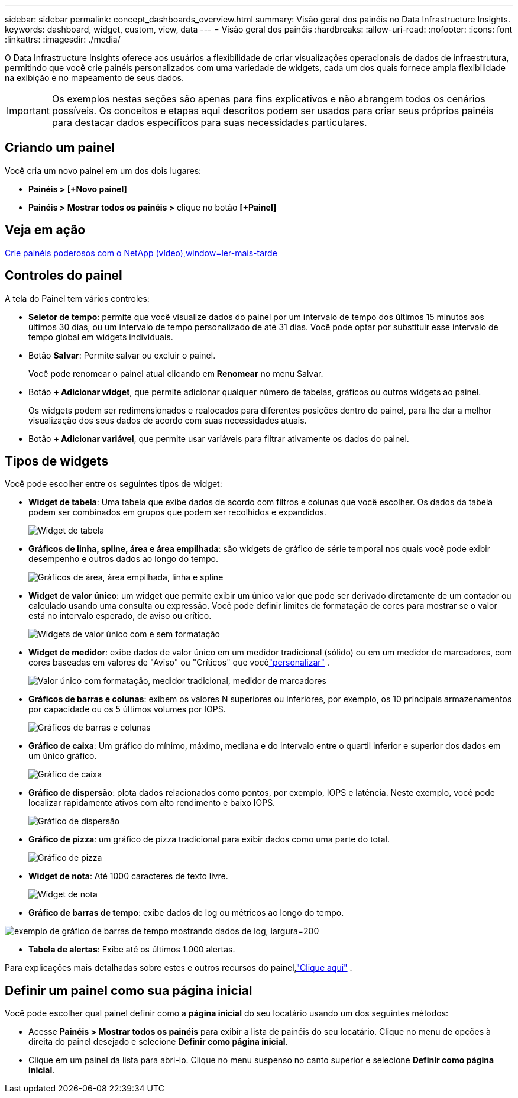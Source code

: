 ---
sidebar: sidebar 
permalink: concept_dashboards_overview.html 
summary: Visão geral dos painéis no Data Infrastructure Insights. 
keywords: dashboard, widget, custom, view, data 
---
= Visão geral dos painéis
:hardbreaks:
:allow-uri-read: 
:nofooter: 
:icons: font
:linkattrs: 
:imagesdir: ./media/


[role="lead"]
O Data Infrastructure Insights oferece aos usuários a flexibilidade de criar visualizações operacionais de dados de infraestrutura, permitindo que você crie painéis personalizados com uma variedade de widgets, cada um dos quais fornece ampla flexibilidade na exibição e no mapeamento de seus dados.


IMPORTANT: Os exemplos nestas seções são apenas para fins explicativos e não abrangem todos os cenários possíveis.  Os conceitos e etapas aqui descritos podem ser usados para criar seus próprios painéis para destacar dados específicos para suas necessidades particulares.



== Criando um painel

Você cria um novo painel em um dos dois lugares:

* *Painéis > [+Novo painel]*
* *Painéis > Mostrar todos os painéis >* clique no botão *[+Painel]*




== Veja em ação

link:https://media.netapp.com/video-detail/5a293f3c-c655-5879-9133-1a32aaa140e8["Crie painéis poderosos com o NetApp (vídeo),window=ler-mais-tarde"]



== Controles do painel

A tela do Painel tem vários controles:

* *Seletor de tempo*: permite que você visualize dados do painel por um intervalo de tempo dos últimos 15 minutos aos últimos 30 dias, ou um intervalo de tempo personalizado de até 31 dias.  Você pode optar por substituir esse intervalo de tempo global em widgets individuais.
* Botão *Salvar*: Permite salvar ou excluir o painel.
+
Você pode renomear o painel atual clicando em *Renomear* no menu Salvar.

* Botão *+ Adicionar widget*, que permite adicionar qualquer número de tabelas, gráficos ou outros widgets ao painel.
+
Os widgets podem ser redimensionados e realocados para diferentes posições dentro do painel, para lhe dar a melhor visualização dos seus dados de acordo com suas necessidades atuais.

* Botão *+ Adicionar variável*, que permite usar variáveis para filtrar ativamente os dados do painel.




== Tipos de widgets

Você pode escolher entre os seguintes tipos de widget:

* *Widget de tabela*: Uma tabela que exibe dados de acordo com filtros e colunas que você escolher.  Os dados da tabela podem ser combinados em grupos que podem ser recolhidos e expandidos.
+
image:TableWidgetPerformanceData.png["Widget de tabela"]

* *Gráficos de linha, spline, área e área empilhada*: são widgets de gráfico de série temporal nos quais você pode exibir desempenho e outros dados ao longo do tempo.
+
image:Time-SeriesCharts.png["Gráficos de área, área empilhada, linha e spline"]

* *Widget de valor único*: um widget que permite exibir um único valor que pode ser derivado diretamente de um contador ou calculado usando uma consulta ou expressão.  Você pode definir limites de formatação de cores para mostrar se o valor está no intervalo esperado, de aviso ou crítico.
+
image:Single-ValueWidgets.png["Widgets de valor único com e sem formatação"]

* *Widget de medidor*: exibe dados de valor único em um medidor tradicional (sólido) ou em um medidor de marcadores, com cores baseadas em valores de "Aviso" ou "Críticos" que vocêlink:concept_dashboard_features.html#formatting-gauge-widgets["personalizar"] .
+
image:GaugeWidgets.png["Valor único com formatação, medidor tradicional, medidor de marcadores"]

* *Gráficos de barras e colunas*: exibem os valores N superiores ou inferiores, por exemplo, os 10 principais armazenamentos por capacidade ou os 5 últimos volumes por IOPS.
+
image:BarandColumnCharts.png["Gráficos de barras e colunas"]

* *Gráfico de caixa*: Um gráfico do mínimo, máximo, mediana e do intervalo entre o quartil inferior e superior dos dados em um único gráfico.
+
image:BoxPlot.png["Gráfico de caixa"]

* *Gráfico de dispersão*: plota dados relacionados como pontos, por exemplo, IOPS e latência.  Neste exemplo, você pode localizar rapidamente ativos com alto rendimento e baixo IOPS.
+
image:ScatterPlot.png["Gráfico de dispersão"]

* *Gráfico de pizza*: um gráfico de pizza tradicional para exibir dados como uma parte do total.
+
image:PieChart.png["Gráfico de pizza"]

* *Widget de nota*: Até 1000 caracteres de texto livre.
+
image:NoteWidget.png["Widget de nota"]

* *Gráfico de barras de tempo*: exibe dados de log ou métricos ao longo do tempo.


image:time_bar_chart.png["exemplo de gráfico de barras de tempo mostrando dados de log, largura=200"]

* *Tabela de alertas*: Exibe até os últimos 1.000 alertas.


Para explicações mais detalhadas sobre estes e outros recursos do painel,link:concept_dashboard_features.html["Clique aqui"] .



== Definir um painel como sua página inicial

Você pode escolher qual painel definir como a *página inicial* do seu locatário usando um dos seguintes métodos:

* Acesse *Painéis > Mostrar todos os painéis* para exibir a lista de painéis do seu locatário.  Clique no menu de opções à direita do painel desejado e selecione *Definir como página inicial*.
* Clique em um painel da lista para abri-lo.  Clique no menu suspenso no canto superior e selecione *Definir como página inicial*.

